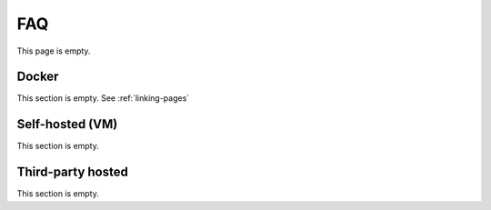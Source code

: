 .. _linking-pages:

===
FAQ
===

This page is empty.

Docker
------
This section is empty. See :ref:`linking-pages`

Self-hosted (VM)
----------------
This section is empty.

Third-party hosted
------------------
This section is empty.